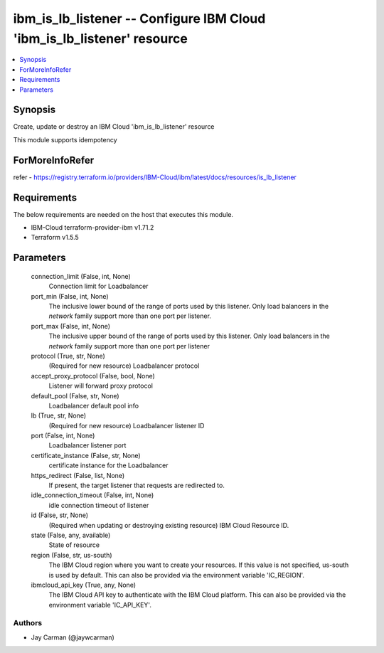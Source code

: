 
ibm_is_lb_listener -- Configure IBM Cloud 'ibm_is_lb_listener' resource
=======================================================================

.. contents::
   :local:
   :depth: 1


Synopsis
--------

Create, update or destroy an IBM Cloud 'ibm_is_lb_listener' resource

This module supports idempotency


ForMoreInfoRefer
----------------
refer - https://registry.terraform.io/providers/IBM-Cloud/ibm/latest/docs/resources/is_lb_listener

Requirements
------------
The below requirements are needed on the host that executes this module.

- IBM-Cloud terraform-provider-ibm v1.71.2
- Terraform v1.5.5



Parameters
----------

  connection_limit (False, int, None)
    Connection limit for Loadbalancer


  port_min (False, int, None)
    The inclusive lower bound of the range of ports used by this listener. Only load balancers in the `network` family support more than one port per listener.


  port_max (False, int, None)
    The inclusive upper bound of the range of ports used by this listener. Only load balancers in the `network` family support more than one port per listener


  protocol (True, str, None)
    (Required for new resource) Loadbalancer protocol


  accept_proxy_protocol (False, bool, None)
    Listener will forward proxy protocol


  default_pool (False, str, None)
    Loadbalancer default pool info


  lb (True, str, None)
    (Required for new resource) Loadbalancer listener ID


  port (False, int, None)
    Loadbalancer listener port


  certificate_instance (False, str, None)
    certificate instance for the Loadbalancer


  https_redirect (False, list, None)
    If present, the target listener that requests are redirected to.


  idle_connection_timeout (False, int, None)
    idle connection timeout of listener


  id (False, str, None)
    (Required when updating or destroying existing resource) IBM Cloud Resource ID.


  state (False, any, available)
    State of resource


  region (False, str, us-south)
    The IBM Cloud region where you want to create your resources. If this value is not specified, us-south is used by default. This can also be provided via the environment variable 'IC_REGION'.


  ibmcloud_api_key (True, any, None)
    The IBM Cloud API key to authenticate with the IBM Cloud platform. This can also be provided via the environment variable 'IC_API_KEY'.













Authors
~~~~~~~

- Jay Carman (@jaywcarman)

